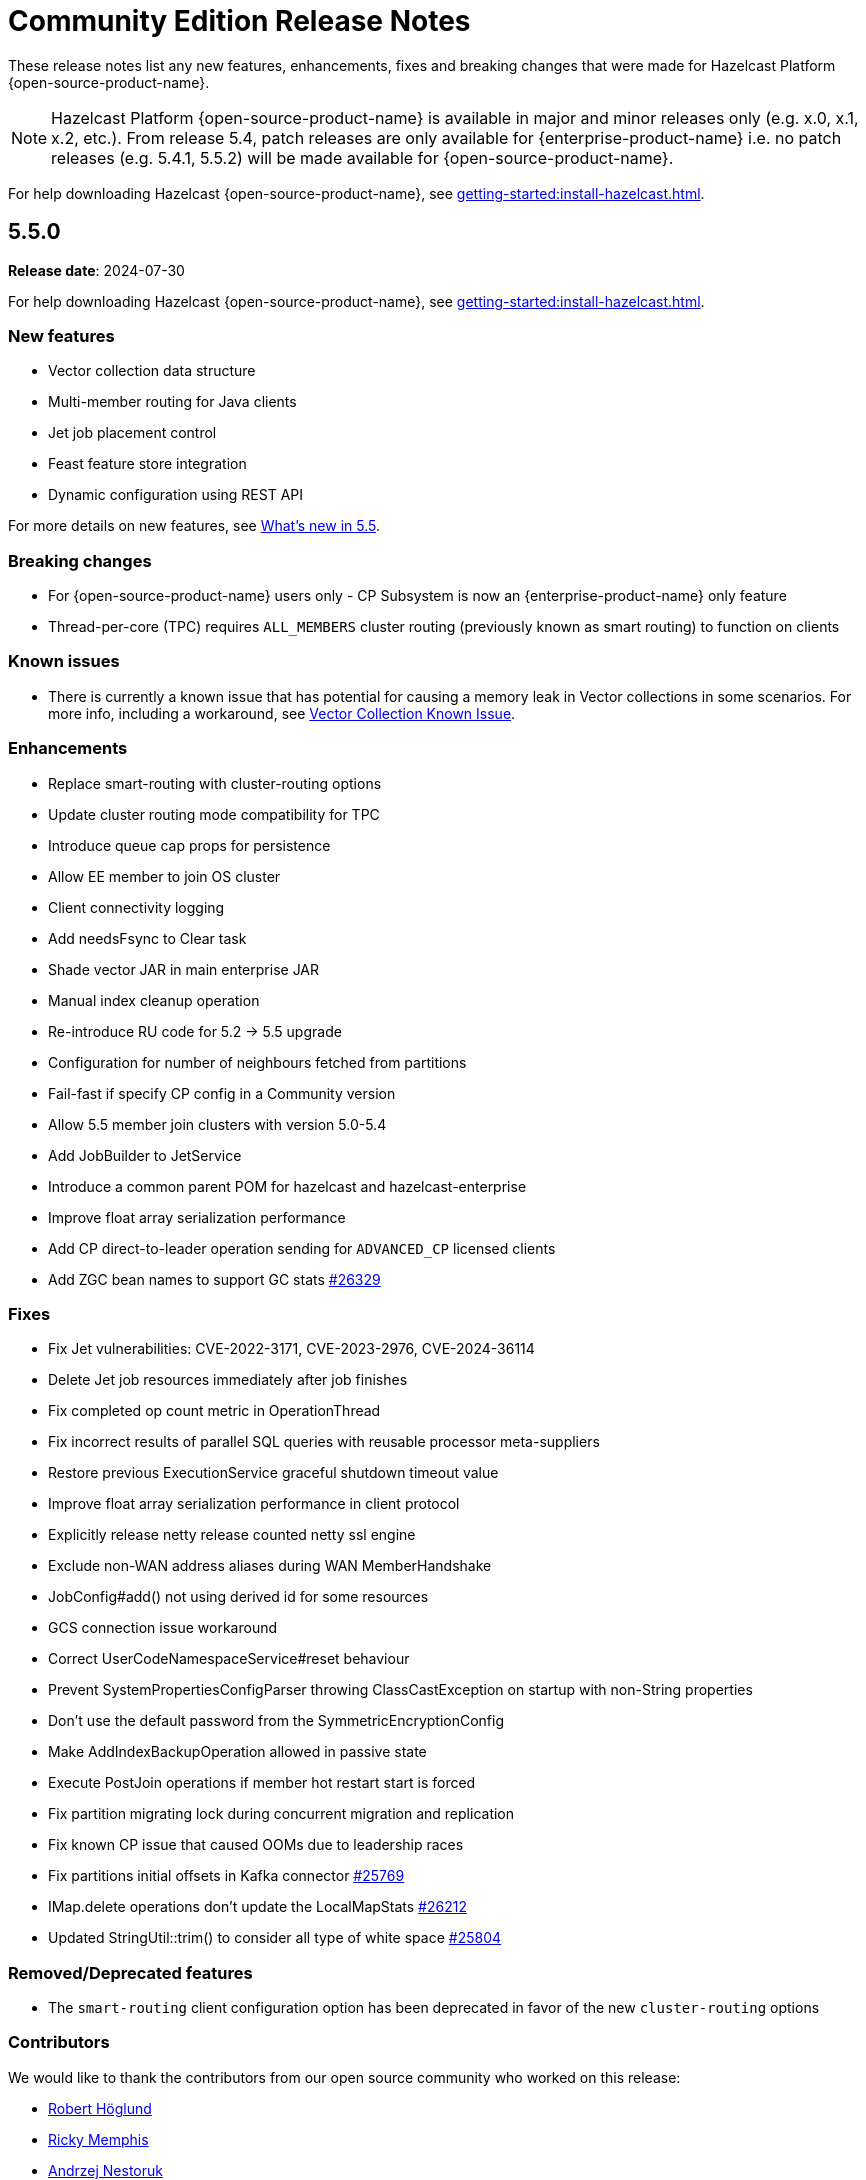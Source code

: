 = Community Edition Release Notes
:description: These release notes list any new features, enhancements, fixes and breaking changes that were made for Hazelcast Platform {open-source-product-name}.

{description}

NOTE: Hazelcast Platform {open-source-product-name} is available in major and minor releases only (e.g. x.0, x.1, x.2, etc.). From release 5.4, patch releases are only available for {enterprise-product-name} i.e. no patch releases (e.g. 5.4.1, 5.5.2) will be made available for {open-source-product-name}.

For help downloading Hazelcast {open-source-product-name}, see xref:getting-started:install-hazelcast.adoc[].

== 5.5.0

**Release date**: 2024-07-30

For help downloading Hazelcast {open-source-product-name}, see xref:getting-started:install-hazelcast.adoc[].

=== New features
* Vector collection data structure
* Multi-member routing for Java clients
* Jet job placement control
* Feast feature store integration
* Dynamic configuration using REST API

For more details on new features, see xref:ROOT:whats-new.adoc[What's new in 5.5].

=== Breaking changes
* For {open-source-product-name} users only - CP Subsystem is now an {enterprise-product-name} only feature
* Thread-per-core (TPC) requires `ALL_MEMBERS` cluster routing (previously known as smart routing) to function on clients

=== Known issues
* There is currently a known issue that has potential for causing a memory leak in Vector collections in some scenarios. For more info, including a workaround, see xref:data-structures:vector-collections.adoc#known-issue[Vector Collection Known Issue].

=== Enhancements
* Replace smart-routing with cluster-routing options
* Update cluster routing mode compatibility for TPC
* Introduce queue cap props for persistence
* Allow EE member to join OS cluster 
* Client connectivity logging 
* Add needsFsync to Clear task 
* Shade vector JAR in main enterprise JAR 
* Manual index cleanup operation 
* Re-introduce RU code for 5.2 -> 5.5 upgrade 
* Configuration for number of neighbours fetched from partitions 
* Fail-fast if specify CP config in a Community version 
* Allow 5.5 member join clusters with version 5.0-5.4 
* Add JobBuilder to JetService 
* Introduce a common parent POM for hazelcast and hazelcast-enterprise
* Improve float array serialization performance
* Add CP direct-to-leader operation sending for `ADVANCED_CP` licensed clients
* Add ZGC bean names to support GC stats https://github.com/hazelcast/hazelcast/pull/26329[#26329]

=== Fixes
* Fix Jet vulnerabilities: CVE-2022-3171, CVE-2023-2976, CVE-2024-36114
* Delete Jet job resources immediately after job finishes
* Fix completed op count metric in OperationThread
* Fix incorrect results of parallel SQL queries with reusable processor meta-suppliers 
* Restore previous ExecutionService graceful shutdown timeout value
* Improve float array serialization performance in client protocol
* Explicitly release netty release counted netty ssl engine
* Exclude non-WAN address aliases during WAN MemberHandshake 
* JobConfig#add() not using derived id for some resources 
* GCS connection issue workaround 
* Correct UserCodeNamespaceService#reset behaviour 
* Prevent SystemPropertiesConfigParser throwing ClassCastException on startup with non-String properties
* Don't use the default password from the SymmetricEncryptionConfig 
* Make AddIndexBackupOperation allowed in passive state 
* Execute PostJoin operations if member hot restart start is forced 
* Fix partition migrating lock during concurrent migration and replication
* Fix known CP issue that caused OOMs due to leadership races
* Fix partitions initial offsets in Kafka connector https://github.com/hazelcast/hazelcast/pull/25769[#25769]
* IMap.delete operations don't update the LocalMapStats https://github.com/hazelcast/hazelcast/issues/26212[#26212]
* Updated StringUtil::trim() to consider all type of white space https://github.com/hazelcast/hazelcast/pull/25804[#25804]

=== Removed/Deprecated features
* The `smart-routing` client configuration option has been deprecated in favor of the new `cluster-routing` options

=== Contributors

We would like to thank the contributors from our open source community
who worked on this release:

* https://github.com/RobbanHoglund[Robert Höglund]
* https://github.com/rickymemphis[Ricky Memphis]
* https://github.com/anestoruk[Andrzej Nestoruk]
* https://github.com/Gauravsalunke5[Gaurav Salunke]